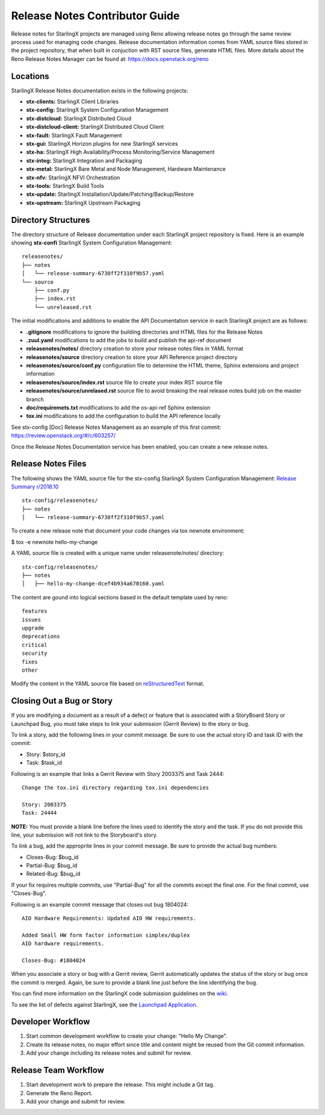 .. SPDX-License-Identifier: Apache-2.0
   Copyright (C) 2019 Intel Corporation
===============================
Release Notes Contributor Guide
===============================

Release notes for StarlingX projects are managed using Reno allowing release
notes go through the same review process used for managing code changes.
Release documentation information comes from YAML source files stored in the
project repository, that when built in conjuction with RST source files,
generate HTML files. More details about the Reno Release Notes Manager can
be found at: https://docs.openstack.org/reno

---------
Locations
---------

StarlingX Release Notes documentation exists in the following projects:

-  **stx-clients:** StarlingX Client Libraries
-  **stx-config:** StarlingX System Configuration Management
-  **stx-distcloud:** StarlingX Distributed Cloud
-  **stx-distcloud-client:** StarlingX Distributed Cloud Client
-  **stx-fault:** StarlingX Fault Management
-  **stx-gui:**  StarlingX Horizon plugins for new StarlingX services
-  **stx-ha:** StarlingX High Availability/Process Monitoring/Service Management
-  **stx-integ:** StarlingX Integration and Packaging
-  **stx-metal:** StarlingX Bare Metal and Node Management, Hardware Maintenance
-  **stx-nfv:** StarlingX NFVI Orchestration
-  **stx-tools:** StarlingX Build Tools
-  **stx-update:** StarlingX Installation/Update/Patching/Backup/Restore
-  **stx-upstream:** StarlingX Upstream Packaging

--------------------
Directory Structures
--------------------

The directory structure of Release documentation under each StarlingX project
repository is fixed.  Here is an example showing **stx-confi** StarlingX System
Configuration Management:

::

	releasenotes/
	├── notes
	│   └── release-summary-6738ff2f310f9b57.yaml
	└── source
	    ├── conf.py
	    ├── index.rst
	    └── unreleased.rst


The initial modifications and additions to enable the API Documentation service
in each StarlingX project are as follows:

-  **.gitignore** modifications to ignore the building directories and HTML files
   for the Release Notes
-  **.zuul.yaml** modifications to add the jobs to build and publish the api-ref
   document
-  **releasenotes/notes/** directory creation to store your release notes files
   in YAML format
-  **releasenotes/source** directory creation to store your API Reference project
   directory
-  **releasenotes/source/conf.py** configuration file to determine the HTML theme,
   Sphinx extensions and project information
-  **releasenotes/source/index.rst** source file to create your index RST source
   file
-  **releasenotes/source/unrelased.rst** source file to avoid breaking  the real
   release notes build job on the master branch
-  **doc/requiremets.txt** modifications to add the os-api-ref Sphinx extension
-  **tox.ini** modifications to add the configuration to build the API reference
   locally

See stx-config [Doc] Release Notes Management as an example of this first commit:
https://review.openstack.org/#/c/603257/

Once the Release Notes Documentation service has been enabled, you can create a new
release notes.

-------------------
Release Notes Files
-------------------

The following shows the YAML source file for the stx-config StarlingX System
Configuration Management:
`Release Summary r/2018.10 <http://git.openstack.org/cgit/openstack/stx-config/tree/releasenotes/notes/release-summary-6738ff2f310f9b57.yaml>`_

::

	stx-config/releasenotes/
	├── notes
	│   └── release-summary-6738ff2f310f9b57.yaml


To create a new release note that document your code changes via tox newnote environment:

$ tox -e newnote hello-my-change

A YAML source file is created with a unique name under releasenote/notes/ directory:

::

	stx-config/releasenotes/
	├── notes
	│   ├── hello-my-change-dcef4b934a670160.yaml

The content are gound into logical sections based in the default template used by reno:

::

	features
	issues
	upgrade
	deprecations
	critical
	security
	fixes
	other

Modify the content in the YAML source file based on
`reStructuredText <http://www.sphinx-doc.org/en/stable/rest.html>`_ format.

--------------------------
Closing Out a Bug or Story
--------------------------

If you are modifying a document as a result of a defect or
feature that is associated with a StoryBoard Story or Launchpad
Bug, you must take steps to link your submission (Gerrit Review)
to the story or bug.

To link a story, add the following lines in your
commit message.
Be sure to use the actual story ID and task ID with the commit:

* Story: $story_id
* Task: $task_id

Following is an example that links a Gerrit Review with Story
2003375 and Task 2444:

::

   Change the tox.ini directory regarding tox.ini dependencies

   Story: 2003375
   Task: 24444

**NOTE:** You must provide a blank line before the lines
used to identify the story and the task.
If you do not provide this line, your submission will not
link to the Storyboard's story.

To link a bug, add the approprite lines in your commit message.
Be sure to provide the actual bug numbers:

* Closes-Bug: $bug_id
* Partial-Bug: $bug_id
* Related-Bug: $bug_id

If your fix requires multiple commits, use "Partial-Bug"
for all the commits except the final one.
For the final commit, use "Closes-Bug".

Following is an example commit message that closes out bug
1804024:

::

   AIO Hardware Requirements: Updated AIO HW requirements.

   Added Small HW form factor information simplex/duplex
   AIO hardware requirements.

   Closes-Bug: #1804024

When you associate a story or bug with a Gerrit review, Gerrit
automatically updates the status of the story or bug once the
commit is merged.
Again, be sure to provide a blank line just before the line
identifying the bug.

You can find more information on the StarlingX code submission
guidelines on the
`wiki <https://wiki.openstack.org/wiki/StarlingX/CodeSubmissionGuidelines>`_.

To see the list of defects against StarlingX, see the
`Launchpad Application <https://bugs.launchpad.net/starlingx>`_.

------------------
Developer Workflow
------------------

#. Start common development workflow to create your change: "Hello My Change".
#. Create its release notes, no major effort since title and content might
   be reused from the Git commit information.
#. Add your change including its release notes and submit for review.

---------------------
Release Team Workflow
---------------------

#. Start development work to prepare the release. This might include a
   Git tag.
#. Generate the Reno Report.
#. Add your change and submit for review.
